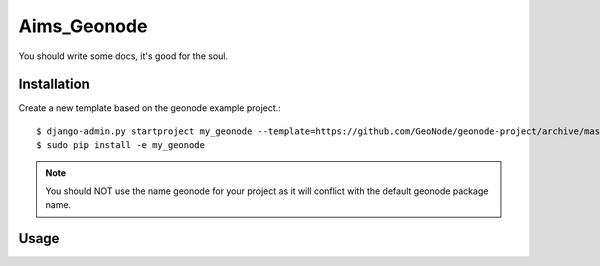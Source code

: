 Aims_Geonode
========================

You should write some docs, it's good for the soul.

Installation
------------

Create a new template based on the geonode example project.::
    
    $ django-admin.py startproject my_geonode --template=https://github.com/GeoNode/geonode-project/archive/master.zip -epy,rst,yml
    $ sudo pip install -e my_geonode

.. note:: You should NOT use the name geonode for your project as it will conflict with the default geonode package name.

Usage
-----

